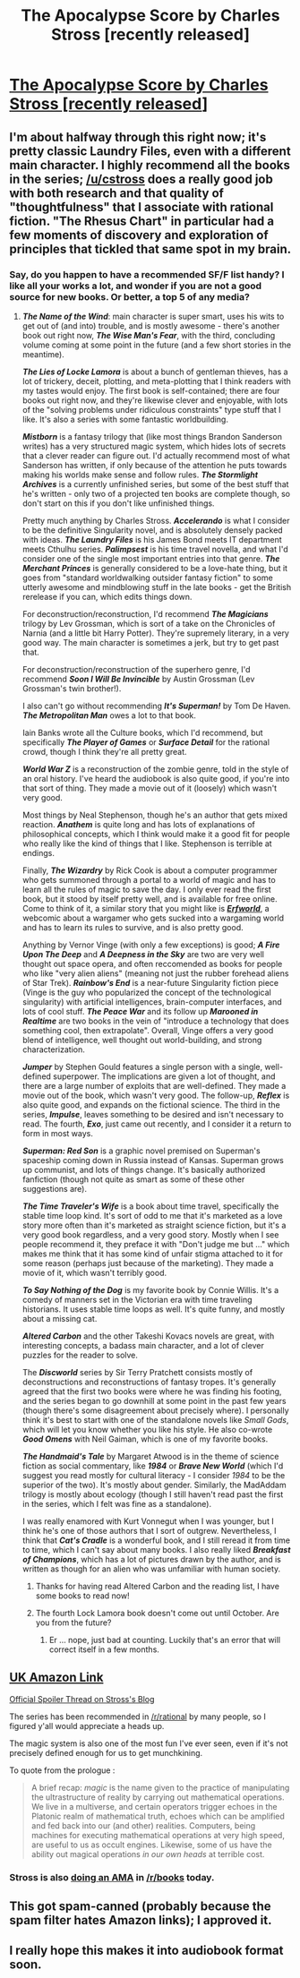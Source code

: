 #+TITLE: The Apocalypse Score by Charles Stross [recently released]

* [[http://www.amazon.com/Annihilation-Score-Laundry-Files-Novel/dp/0425281175/charlieswebsi-20][The Apocalypse Score by Charles Stross [recently released]]]
:PROPERTIES:
:Author: Jello_Raptor
:Score: 4
:DateUnix: 1436327133.0
:DateShort: 2015-Jul-08
:END:

** I'm about halfway through this right now; it's pretty classic Laundry Files, even with a different main character. I highly recommend all the books in the series; [[/u/cstross]] does a really good job with both research and that quality of "thoughtfulness" that I associate with rational fiction. "The Rhesus Chart" in particular had a few moments of discovery and exploration of principles that tickled that same spot in my brain.
:PROPERTIES:
:Author: alexanderwales
:Score: 3
:DateUnix: 1436375149.0
:DateShort: 2015-Jul-08
:END:

*** Say, do you happen to have a recommended SF/F list handy? I like all your works a lot, and wonder if you are not a good source for new books. Or better, a top 5 of any media?
:PROPERTIES:
:Author: SvalbardCaretaker
:Score: 1
:DateUnix: 1436394163.0
:DateShort: 2015-Jul-09
:END:

**** */The Name of the Wind/*: main character is super smart, uses his wits to get out of (and into) trouble, and is mostly awesome - there's another book out right now, */The Wise Man's Fear/*, with the third, concluding volume coming at some point in the future (and a few short stories in the meantime).

*/The Lies of Locke Lamora/* is about a bunch of gentleman thieves, has a lot of trickery, deceit, plotting, and meta-plotting that I think readers with my tastes would enjoy. The first book is self-contained; there are four books out right now, and they're likewise clever and enjoyable, with lots of the "solving problems under ridiculous constraints" type stuff that I like. It's also a series with some fantastic worldbuilding.

*/Mistborn/* is a fantasy trilogy that (like most things Brandon Sanderson writes) has a very structured magic system, which hides lots of secrets that a clever reader can figure out. I'd actually recommend most of what Sanderson has written, if only because of the attention he puts towards making his worlds make sense and follow rules. */The Stormlight Archives/* is a currently unfinished series, but some of the best stuff that he's written - only two of a projected ten books are complete though, so don't start on this if you don't like unfinished things.

Pretty much anything by Charles Stross. */Accelerando/* is what I consider to be the definitive Singularity novel, and is absolutely densely packed with ideas. */The Laundry Files/* is his James Bond meets IT department meets Cthulhu series. */Palimpsest/* is his time travel novella, and what I'd consider one of the single most important entries into that genre. */The Merchant Princes/* is generally considered to be a love-hate thing, but it goes from "standard worldwalking outsider fantasy fiction" to some utterly awesome and mindblowing stuff in the late books - get the British rerelease if you can, which edits things down.

For deconstruction/reconstruction, I'd recommend */The Magicians/* trilogy by Lev Grossman, which is sort of a take on the Chronicles of Narnia (and a little bit Harry Potter). They're supremely literary, in a very good way. The main character is sometimes a jerk, but try to get past that.

For deconstruction/reconstruction of the superhero genre, I'd recommend */Soon I Will Be Invincible/* by Austin Grossman (Lev Grossman's twin brother!).

I also can't go without recommending */It's Superman!/* by Tom De Haven. */The Metropolitan Man/* owes a lot to that book.

Iain Banks wrote all the Culture books, which I'd recommend, but specifically */The Player of Games/* or */Surface Detail/* for the rational crowd, though I think they're all pretty great.

*/World War Z/* is a reconstruction of the zombie genre, told in the style of an oral history. I've heard the audiobook is also quite good, if you're into that sort of thing. They made a movie out of it (loosely) which wasn't very good.

Most things by Neal Stephenson, though he's an author that gets mixed reaction. */Anathem/* is quite long and has lots of explanations of philosophical concepts, which I think would make it a good fit for people who really like the kind of things that I like. Stephenson is terrible at endings.

Finally, */The Wizardry/* by Rick Cook is about a computer programmer who gets summoned through a portal to a world of magic and has to learn all the rules of magic to save the day. I only ever read the first book, but it stood by itself pretty well, and is available for free online. Come to think of it, a similar story that you might like is [[http://www.erfworld.com/book-1-archive/?px=%2F001.jpg][*/Erfworld/*]], a webcomic about a wargamer who gets sucked into a wargaming world and has to learn its rules to survive, and is also pretty good.

Anything by Vernor Vinge (with only a few exceptions) is good; */A Fire Upon The Deep/* and */A Deepness in the Sky/* are two are very well thought out space opera, and often reccomended as books for people who like "very alien aliens" (meaning not just the rubber forehead aliens of Star Trek). */Rainbow's End/* is a near-future Singularity fiction piece (Vinge is the guy who popularized the concept of the technological singularity) with artificial intelligences, brain-computer interfaces, and lots of cool stuff. */The Peace War/* and its follow up */Marooned in Realtime/* are two books in the vein of "introduce a technology that does something cool, then extrapolate". Overall, Vinge offers a very good blend of intelligence, well thought out world-building, and strong characterization.

*/Jumper/* by Stephen Gould features a single person with a single, well-defined superpower. The implications are given a lot of thought, and there are a large number of exploits that are well-defined. They made a movie out of the book, which wasn't very good. The follow-up, */Reflex/* is also quite good, and expands on the fictional science. The third in the series, */Impulse/*, leaves something to be desired and isn't necessary to read. The fourth, */Exo/*, just came out recently, and I consider it a return to form in most ways.

*/Superman: Red Son/* is a graphic novel premised on Superman's spaceship coming down in Russia instead of Kansas. Superman grows up communist, and lots of things change. It's basically authorized fanfiction (though not quite as smart as some of these other suggestions are).

*/The Time Traveler's Wife/* is a book about time travel, specifically the stable time loop kind. It's sort of odd to me that it's marketed as a love story more often than it's marketed as straight science fiction, but it's a very good book regardless, and a very good story. Mostly when I see people recommend it, they preface it with "Don't judge me but ..." which makes me think that it has some kind of unfair stigma attached to it for some reason (perhaps just because of the marketing). They made a movie of it, which wasn't terribly good.

*/To Say Nothing of the Dog/* is my favorite book by Connie Willis. It's a comedy of manners set in the Victorian era with time traveling historians. It uses stable time loops as well. It's quite funny, and mostly about a missing cat.

*/Altered Carbon/* and the other Takeshi Kovacs novels are great, with interesting concepts, a badass main character, and a lot of clever puzzles for the reader to solve.

The */Discworld/* series by Sir Terry Pratchett consists mostly of deconstructions and reconstructions of fantasy tropes. It's generally agreed that the first two books were where he was finding his footing, and the series began to go downhill at some point in the past few years (though there's some disagreement about precisely where). I personally think it's best to start with one of the standalone novels like /Small Gods/, which will let you know whether you like his style. He also co-wrote */Good Omens/* with Neil Gaiman, which is one of my favorite books.

*/The Handmaid's Tale/* by Margaret Atwood is in the theme of science fiction as social commentary, like */1984/* or */Brave New World/* (which I'd suggest you read mostly for cultural literacy - I consider /1984/ to be the superior of the two). It's mostly about gender. Similarly, the MadAddam trilogy is mostly about ecology (though I still haven't read past the first in the series, which I felt was fine as a standalone).

I was really enamored with Kurt Vonnegut when I was younger, but I think he's one of those authors that I sort of outgrew. Nevertheless, I think that */Cat's Cradle/* is a wonderful book, and I still reread it from time to time, which I can't say about many books. I also really liked */Breakfast of Champions/*, which has a lot of pictures drawn by the author, and is written as though for an alien who was unfamiliar with human society.
:PROPERTIES:
:Author: alexanderwales
:Score: 9
:DateUnix: 1436395212.0
:DateShort: 2015-Jul-09
:END:

***** Thanks for having read Altered Carbon and the reading list, I have some books to read now!
:PROPERTIES:
:Author: gonight
:Score: 1
:DateUnix: 1436413176.0
:DateShort: 2015-Jul-09
:END:


***** The fourth Lock Lamora book doesn't come out until October. Are you from the future?
:PROPERTIES:
:Author: Prezombie
:Score: 1
:DateUnix: 1436761424.0
:DateShort: 2015-Jul-13
:END:

****** Er ... nope, just bad at counting. Luckily that's an error that will correct itself in a few months.
:PROPERTIES:
:Author: alexanderwales
:Score: 1
:DateUnix: 1436761659.0
:DateShort: 2015-Jul-13
:END:


** [[http://www.amazon.co.uk/Annihilation-Score-Laundry-Files-ebook/dp/B00SRXR3S4/ref=tmm_kin_swatch_0?_encoding=UTF8&sr=&qid=][UK Amazon Link]]

[[http://www.antipope.org/charlie/blog-static/2015/07/that-annihilation-score-spoile.html][Official Spoiler Thread on Stross's Blog]]

The series has been recommended in [[/r/rational]] by many people, so I figured y'all would appreciate a heads up.

The magic system is also one of the most fun I've ever seen, even if it's not precisely defined enough for us to get munchkining.

To quote from the prologue :

#+begin_quote
  A brief recap: /magic/ is the name given to the practice of manipulating the ultrastructure of reality by carrying out mathematical operations. We live in a multiverse, and certain operators trigger echoes in the Platonic realm of mathematical truth, echoes which can be amplified and fed back into our (and other) realities. Computers, being machines for executing mathematical operations at very high speed, are useful to us as occult engines. Likewise, some of us have the ability out magical operations /in our own heads/ at terrible cost.
#+end_quote
:PROPERTIES:
:Author: Jello_Raptor
:Score: 1
:DateUnix: 1436327840.0
:DateShort: 2015-Jul-08
:END:

*** Stross is also [[https://www.reddit.com/r/books/comments/3cjh7u/im_charlie_stross_author_of_the_annihilation/][doing an AMA]] in [[/r/books]] today.
:PROPERTIES:
:Author: alexanderwales
:Score: 1
:DateUnix: 1436374512.0
:DateShort: 2015-Jul-08
:END:


** This got spam-canned (probably because the spam filter hates Amazon links); I approved it.
:PROPERTIES:
:Author: alexanderwales
:Score: 1
:DateUnix: 1436374452.0
:DateShort: 2015-Jul-08
:END:


** I really hope this makes it into audiobook format soon.
:PROPERTIES:
:Author: Rhamni
:Score: 1
:DateUnix: 1436445235.0
:DateShort: 2015-Jul-09
:END:
